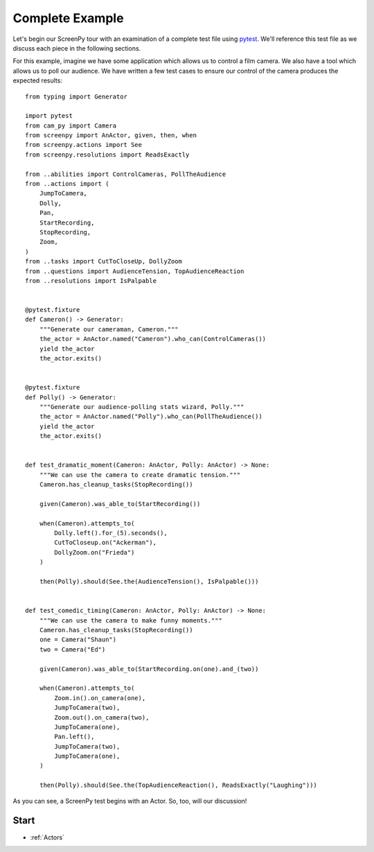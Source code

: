 .. _complete example:

================
Complete Example
================

Let's begin
our ScreenPy tour
with an examination
of a complete test file
using `pytest <https://docs.pytest.org>`__.
We'll reference this test file
as we discuss each piece
in the following sections.

For this example,
imagine we have some application
which allows us to control a film camera.
We also have a tool
which allows us
to poll our audience.
We have written
a few test cases
to ensure our control of the camera
produces the expected results::

    from typing import Generator

    import pytest
    from cam_py import Camera
    from screenpy import AnActor, given, then, when
    from screenpy.actions import See
    from screenpy.resolutions import ReadsExactly

    from ..abilities import ControlCameras, PollTheAudience
    from ..actions import (
        JumpToCamera,
        Dolly,
        Pan,
        StartRecording,
        StopRecording,
        Zoom,
    )
    from ..tasks import CutToCloseUp, DollyZoom
    from ..questions import AudienceTension, TopAudienceReaction
    from ..resolutions import IsPalpable


    @pytest.fixture
    def Cameron() -> Generator:
        """Generate our cameraman, Cameron."""
        the_actor = AnActor.named("Cameron").who_can(ControlCameras())
        yield the_actor
        the_actor.exits()


    @pytest.fixture
    def Polly() -> Generator:
        """Generate our audience-polling stats wizard, Polly."""
        the_actor = AnActor.named("Polly").who_can(PollTheAudience())
        yield the_actor
        the_actor.exits()


    def test_dramatic_moment(Cameron: AnActor, Polly: AnActor) -> None:
        """We can use the camera to create dramatic tension."""
        Cameron.has_cleanup_tasks(StopRecording())

        given(Cameron).was_able_to(StartRecording())

        when(Cameron).attempts_to(
            Dolly.left().for_(5).seconds(),
            CutToCloseup.on("Ackerman"),
            DollyZoom.on("Frieda")
        )

        then(Polly).should(See.the(AudienceTension(), IsPalpable()))


    def test_comedic_timing(Cameron: AnActor, Polly: AnActor) -> None:
        """We can use the camera to make funny moments."""
        Cameron.has_cleanup_tasks(StopRecording())
        one = Camera("Shaun")
        two = Camera("Ed")

        given(Cameron).was_able_to(StartRecording.on(one).and_(two))

        when(Cameron).attempts_to(
            Zoom.in().on_camera(one),
            JumpToCamera(two),
            Zoom.out().on_camera(two),
            JumpToCamera(one),
            Pan.left(),
            JumpToCamera(two),
            JumpToCamera(one),
        )

        then(Polly).should(See.the(TopAudienceReaction(), ReadsExactly("Laughing")))

As you can see,
a ScreenPy test
begins with an Actor.
So,
too,
will our discussion!

Start
=====

* :ref:`Actors`
